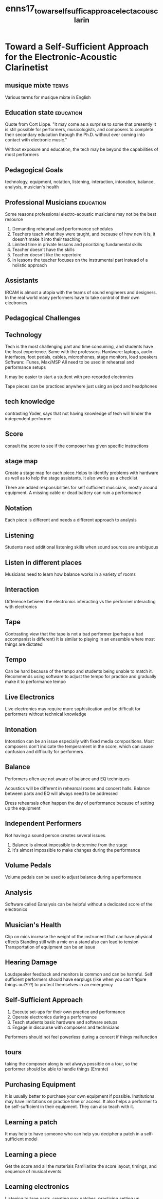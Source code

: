 :PROPERTIES:
:ID:       8755211e-0d0b-444b-b59f-ee51f75a5b9b
:ROAM_REFS: cite:enns17_towar_self_suffic_approac_elect_acous_clarin
:END:
#+title: enns17_towar_self_suffic_approac_elect_acous_clarin

* Toward a Self-Sufficient Approach for the  Electronic-Acoustic Clarinetist
:PROPERTIES:
:NOTER_DOCUMENT: ../PDFs/enns17_towar_self_suffic_approac_electr_acous_clarin.pdf
:END:

** musique mixte                                                      :terms:
:PROPERTIES:
:NOTER_PAGE: (8 . 0.7545691906005222)
:END:
Various terms for musique mixte in English

** Education state                                                :education:
:PROPERTIES:
:NOTER_PAGE: (10 . 0.08877284595300261)
:END:
Quote from Cort Lippe. "It may come as a surprise to some that presently it is still possible for performers, musicologists, and composers to complete their secondary education through the Ph.D. without ever coming into contact with electronic music."

Without exposure and education, the tech may be beyond the capabilities of most performers

** Pedagogical Goals
:PROPERTIES:
:NOTER_PAGE: (11 . 0.7545691906005222)
:END:
technology, equipment, notation, listening, interaction, intonation, balance, analysis, musician's health

** Professional Musicians                                         :education:
:PROPERTIES:
:NOTER_PAGE: (13 . 0.17754569190600522)
:END:
Some reasons professional electro-acoustic musicians may not be the best resource

1) Demanding rehearsal and performance schedules
2) Teachers teach what they were taught, and because of how new it is, it doesn't make it into their teaching
3) Limited time in private lessons and prioritizing fundamental skills
4) Teacher doesn't have the skills
5) Teacher doesn't like the repertoire
6) In lessons the teacher focuses on the instrumental part instead of a holistic approach

** Assistants
:PROPERTIES:
:NOTER_PAGE: (15 . 0.24412532637075715)
:END:
IRCAM is almost a utopia with the teams of sound engineers and designers. In the real world many performers have to take control of their own electronics. 

** Pedagogical Challenges
:PROPERTIES:
:NOTER_PAGE: (18 . 0.13315926892950392)
:END:
** Technology
:PROPERTIES:
:NOTER_PAGE: (18 . 0.15535248041775457)
:END:


Tech is the most challenging part and time consuming, and students have the least experience. Same with the professors.
Hardware: laptops, audio interfaces, foot pedals, cables, microphones, stage monitors, loud speakers
Software: iTunes, Max/MSP
All need to be used in rehearsal and performance setups

It may be easier to start a student with pre-recorded electronics

Tape pieces can be practiced anywhere just using an ipod and headphones
** tech knowledge
:PROPERTIES:
:NOTER_PAGE: (19 . 0.6879895561357702)
:END:
contrasting Yoder, says that not having knowledge of tech will hinder the independent performer
** Score
:PROPERTIES:
:NOTER_PAGE: (20 . 0.6436031331592689)
:END:
consult the score to see if the composer has given specific instructions
** stage map
:PROPERTIES:
:NOTER_PAGE: (21 . 0.35509138381201044)
:END:
Create a stage map for each piece.Helps to identify problems with hardware as well as to help the stage assistants. It also works as a checklist.

There are added responsibilities for self sufficient musicians, mostly around equipment. A missing cable or dead battery can ruin a performance	
** Notation
:PROPERTIES:
:NOTER_PAGE: (22 . 0.17754569190600522)
:END:
Each piece is different and needs a different approach to analysis
** Listening
:PROPERTIES:
:NOTER_PAGE: (22 . 0.39947780678851175)
:END:
Students need additional listening skills when sound sources are ambiguous
** Listen in different places
:PROPERTIES:
:NOTER_PAGE: (23 . 0.577023498694517)
:END:
Musicians need to learn how balance works in a variety of rooms
** Interaction
:PROPERTIES:
:NOTER_PAGE: (24 . 0.19973890339425587)
:END:
Difference between the electronics interacting vs the performer interacting with electronics
** Tape
:PROPERTIES:
:NOTER_PAGE: (25 . 0.42167101827676234)
:END:
Contrasting view that the tape is not a bad performer (perhaps a bad accompanist is different) It is similar to playing in an ensemble where most things are dictated
** Tempo
:PROPERTIES:
:NOTER_PAGE: (26 . 0.15535248041775457)
:END:
Can be hard because of the tempo and students being unable to match it. Recommends using software to adjust the tempo for practice and gradually make it to performance tempo
** Live Electronics
:PROPERTIES:
:NOTER_PAGE: (26 . 0.46605744125326365)
:END:
Live electronics may require more sophistication and be difficult for performers without technical knowledge
** Intonation
:PROPERTIES:
:NOTER_PAGE: (27 . 0.15535248041775457)
:END:
Intonation can be an issue especially with fixed media compositions. Most composers don't indicate the temperament in the score, which can cause confusion and difficulty for performers 
** Balance
:PROPERTIES:
:NOTER_PAGE: (28 . 0.31070496083550914)
:END:
Performers often are not aware of balance and EQ techniques

Acoustics will be different in rehearsal rooms and concert halls. Balance between parts and EQ will always need to be addressed

Dress rehearsals often happen the day of performance because of setting up the equipment
** Independent Performers
:PROPERTIES:
:NOTER_PAGE: (29 . 0.577023498694517)
:END:
Not having a sound person creates several issues.
1) Balance is almost impossible to determine from the stage
2) It's almost impossible to make changes during the performance
** Volume Pedals
:PROPERTIES:
:NOTER_PAGE: (31 . 0.2219321148825065)
:END:
Volume pedals can be used to adjust balance during a performance
** Analysis
:PROPERTIES:
:NOTER_PAGE: (31 . 0.3328981723237598)
:END:
Software called Eanalysis can be helpful without a dedicated score of the electronics   
** Musician's Health
:PROPERTIES:
:NOTER_PAGE: (32 . 0.5326370757180157)
:END:
Clip on mics increase the weight of the instrument that can have physical effects
Standing still with a mic on a stand also can lead to tension
Transportation of equipment can be an issue
** Hearing Damage
:PROPERTIES:
:NOTER_PAGE: (33 . 0.3328981723237598)
:END:
Loudspeaker feedback and monitors is common and can be harmful.
Self sufficient performers should have earplugs (like when you can't figure things out?!?!) to protect themselves in an emergency
** Self-Sufficient Approach
:PROPERTIES:
:NOTER_PAGE: (34 . 0.6879895561357702)
:END:
1) Execute set-ups for their own practice and performance
2) Operate electronics during a performance
3) Teach students basic hardware and software setups
4) Engage in discourse with composers and technicians

Performers should not feel powerless during a concert if things malfunction
** tours
:PROPERTIES:
:NOTER_PAGE: (35 . 0.443864229765013)
:END:
taking the composer along is not always possible on a tour, so the performer should be able to handle things (Errante)
** Purchasing Equipment
:PROPERTIES:
:NOTER_PAGE: (38 . 0.5992167101827676)
:END:
It is usually better to purchase your own equipment if possible. Institutions may have limitations on practice time or access. It also helps a performer to be self-sufficient in their equipment. They can also teach with it.
** Learning a patch
:PROPERTIES:
:NOTER_PAGE: (51 . 0.24412532637075715)
:END:
It may help to have someone who can help you decipher a patch in a self-sufficient model
** Learning a piece
:PROPERTIES:
:NOTER_PAGE: (54 . 0.08877284595300261)
:END:
Get the score and all the materials
Familiarize the score layout, timings, and sequence of musical events
** Learning electronics
:PROPERTIES:
:NOTER_PAGE: (55 . 0.35509138381201044)
:END:
Listening to tape parts, creating max patches, practicing setting up hardware are all part of practice time.

collaborate when creating a max patch
test the patch on different computers
practice with the patch
incorporate the patch into regular practice
** Pedagogical recommendations
:PROPERTIES:
:NOTER_PAGE: (55 . 0.6697127937336814)
:END:
create a study score - the student should make a clarinet part and a tape part
** more pedagogical recommendations
:PROPERTIES:
:NOTER_PAGE: (56 . 0.06657963446475196)
:END:
study the graphic notation - have student compose with graphic notation
** Roles
:PROPERTIES:
:NOTER_PAGE: (98 . 0.7362924281984334)
:END:
In the self-sufficient approach attention will be split between instrumentalist and technician
** Alex Shapiro quote
:PROPERTIES:
:NOTER_PAGE: (99 . 0.443864229765013)
:END:
Letting go of one's knowledge of how things have always been is among the most important techniques for successful paradigm shifting.
The musician will likely need to be on stage before the concert, at intermission, etc. Instead of waiting backstage
** Stage
:PROPERTIES:
:NOTER_PAGE: (100 . 0.13315926892950392)
:END:
Performers should plan to stay on stage to minimize the damaging equipment, extra sound bursts, etc.
** Benefits
:PROPERTIES:
:NOTER_PAGE: (100 . 0.510443864229765)
:END:
More independent and marketable
More convient performing (debatable)
Perform in any venue
Decreased reliance on technicians and musical assistants and engineers
Long term cost efficiency
Confidence and consistency in performance

Also transfers to the teaching studio to help students
** Disadvantages
:PROPERTIES:
:NOTER_PAGE: (101 . 0.17754569190600522)
:END:
Lots of time at the beginning to learn equipment etc.
Up front costs of eq
Transportation difficulties
Planning and organization for equipment
Responsibility for damage and theft
Obsolete technology that needs more purchases
Lack of programming knowledge needs more support from music technicians
